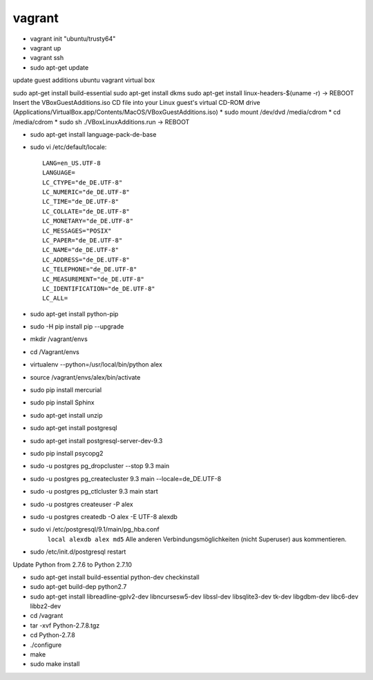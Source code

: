 ﻿vagrant
=======

* vagrant init "ubuntu/trusty64"
* vagrant up
* vagrant ssh
* sudo apt-get update


update guest additions ubuntu vagrant virtual box

sudo apt-get install build-essential
sudo apt-get install dkms
sudo apt-get install linux-headers-$(uname -r)
-> REBOOT
Insert the VBoxGuestAdditions.iso CD file into your Linux guest's virtual CD-ROM drive
(Applications/VirtualBox.app/Contents/MacOS/VBoxGuestAdditions.iso)
* sudo mount /dev/dvd /media/cdrom
* cd /media/cdrom
* sudo sh ./VBoxLinuxAdditions.run
-> REBOOT

* sudo apt-get install language-pack-de-base

* sudo vi /etc/default/locale::

    LANG=en_US.UTF-8
    LANGUAGE=
    LC_CTYPE="de_DE.UTF-8"
    LC_NUMERIC="de_DE.UTF-8"
    LC_TIME="de_DE.UTF-8"
    LC_COLLATE="de_DE.UTF-8"
    LC_MONETARY="de_DE.UTF-8"
    LC_MESSAGES="POSIX"
    LC_PAPER="de_DE.UTF-8"
    LC_NAME="de_DE.UTF-8"
    LC_ADDRESS="de_DE.UTF-8"
    LC_TELEPHONE="de_DE.UTF-8"
    LC_MEASUREMENT="de_DE.UTF-8"
    LC_IDENTIFICATION="de_DE.UTF-8"
    LC_ALL=

* sudo apt-get install python-pip
* sudo -H pip install pip --upgrade

* mkdir /vagrant/envs
* cd /Vagrant/envs
* virtualenv --python=/usr/local/bin/python alex
* source /vagrant/envs/alex/bin/activate

* sudo pip install mercurial
* sudo pip install Sphinx

* sudo apt-get install unzip
* sudo apt-get install postgresql
* sudo apt-get install postgresql-server-dev-9.3
* sudo pip install psycopg2

* sudo -u postgres pg_dropcluster --stop 9.3 main
* sudo -u postgres pg_createcluster 9.3 main --locale=de_DE.UTF-8
* sudo -u postgres pg_ctlcluster 9.3 main start

* sudo -u postgres createuser -P alex
* sudo -u postgres createdb -O alex -E UTF-8 alexdb

* sudo vi /etc/postgresql/9.1/main/pg_hba.conf
    ``local alexdb alex md5``
    Alle anderen Verbindungsmöglichkeiten (nicht Superuser) aus kommentieren.
* sudo /etc/init.d/postgresql restart

Update Python from 2.7.6 to Python 2.7.10

* sudo apt-get install build-essential python-dev checkinstall
* sudo apt-get build-dep python2.7
* sudo apt-get install libreadline-gplv2-dev libncursesw5-dev libssl-dev libsqlite3-dev tk-dev libgdbm-dev libc6-dev libbz2-dev
* cd /vagrant
* tar -xvf Python-2.7.8.tgz
* cd Python-2.7.8
* ./configure
* make
* sudo make install

